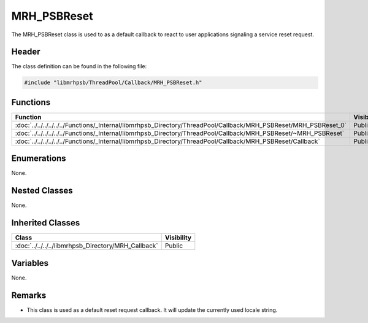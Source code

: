 MRH_PSBReset
============
The MRH_PSBReset class is used to as a default callback to react to user 
applications signaling a service reset request.

Header
------
The class definition can be found in the following file:

.. code-block:: c

    #include "libmrhpsb/ThreadPool/Callback/MRH_PSBReset.h"


Functions
---------
.. list-table::
    :header-rows: 1

    * - Function
      - Visibility
    * - :doc:`../../../../../../Functions/_Internal/libmrhpsb_Directory/ThreadPool/Callback/MRH_PSBReset/MRH_PSBReset_0`
      - Public
    * - :doc:`../../../../../../Functions/_Internal/libmrhpsb_Directory/ThreadPool/Callback/MRH_PSBReset/~MRH_PSBReset`
      - Public
    * - :doc:`../../../../../../Functions/_Internal/libmrhpsb_Directory/ThreadPool/Callback/MRH_PSBReset/Callback`
      - Public


Enumerations
------------
None.

Nested Classes
--------------
None.

Inherited Classes
-----------------
.. list-table::
    :header-rows: 1

    * - Class
      - Visibility
    * - :doc:`../../../../libmrhpsb_Directory/MRH_Callback`
      - Public


Variables
---------
None.

Remarks
-------
* This class is used as a default reset request callback. It will update the 
  currently used locale string.